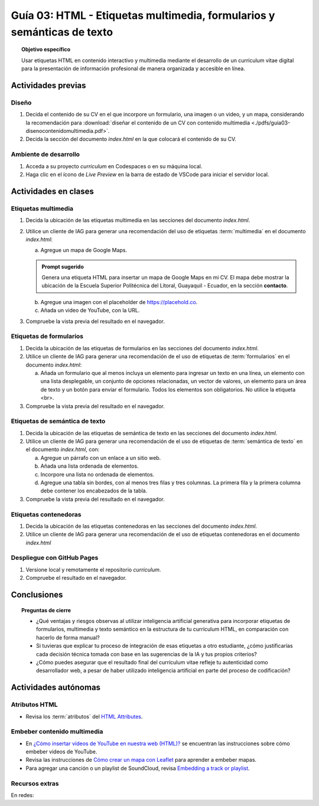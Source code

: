 ..
   Copyright (c) 2025 Allan Avendaño Sudario
   Licensed under Creative Commons Attribution-ShareAlike 4.0 International License
   SPDX-License-Identifier: CC-BY-SA-4.0

=======================================================================
Guía 03: HTML - Etiquetas multimedia, formularios y semánticas de texto
=======================================================================

.. topic:: Objetivo específico
    :class: objetivo

    Usar etiquetas HTML en contenido interactivo y multimedia mediante el desarrollo de un currículum vitae digital para la presentación de información profesional de manera organizada y accesible en línea.

Actividades previas
=====================

Diseño
------

1. Decida el contenido de su CV en el que incorpore un formulario, una imagen o un video, y un mapa, considerando la recomendación para :download:`diseñar el contenido de un CV con contenido multimedia <./pdfs/guia03-disenocontenidomultimedia.pdf>`.
2. Decida la sección del documento *index.html* en la que colocará el contenido de su CV.

Ambiente de desarrollo
----------------------

1. Acceda a su proyecto *curriculum* en Codespaces o en su máquina local.
2. Haga clic en el ícono de `Live Preview` en la barra de estado de VSCode para iniciar el servidor local.

Actividades en clases
=====================

Etiquetas multimedia
--------------------

1. Decida la ubicación de las etiquetas multimedia en las secciones del documento *index.html*.
   
2. Utilice un cliente de IAG para generar una recomendación del uso de etiquetas :term:`multimedia` en el documento *index.html*:

   a) Agregue un mapa de Google Maps.

   .. admonition:: Prompt sugerido

      Genera una etiqueta HTML para insertar un mapa de Google Maps en mi CV. 
      El mapa debe mostrar la ubicación de la Escuela Superior Politécnica del Litoral, Guayaquil - Ecuador, en la sección **contacto**.

   b) Agregue una imagen con el placeholder de https://placehold.co.
   c) Añada un video de YouTube, con la URL.
         
3. Compruebe la vista previa del resultado en el navegador.
    
Etiquetas de formularios
------------------------

1. Decida la ubicación de las etiquetas de formularios en las secciones del documento *index.html*.

2. Utilice un cliente de IAG para generar una recomendación de el uso de etiquetas de :term:`formularios` en el documento *index.html*:

   a) Añada un formulario que al menos incluya un elemento para ingresar un texto en una línea, un elemento con una lista desplegable, un conjunto de opciones relacionadas, un vector de valores, un elemento para un área de texto y un botón para enviar el formulario. Todos los elementos son obligatorios. No utilice la etiqueta <br>.

3. Compruebe la vista previa del resultado en el navegador.

Etiquetas de semántica de texto
-------------------------------

1. Decida la ubicación de las etiquetas de semántica de texto en las secciones del documento *index.html*.
   
2. Utilice un cliente de IAG para generar una recomendación de el uso de etiquetas de :term:`semántica de texto` en el documento *index.html*, con:
   
   a) Agregue un párrafo con un enlace a un sitio web. 
   b) Añada una lista ordenada de elementos.
   c) Incorpore una lista no ordenada de elementos.
   d) Agregue una tabla sin bordes, con al menos tres filas y tres columnas. La primera fila y la primera columna debe contener los encabezados de la tabla.

3. Compruebe la vista previa del resultado en el navegador.

Etiquetas contenedoras 
----------------------

1. Decida la ubicación de las etiquetas contenedoras en las secciones del documento *index.html*.
2. Utilice un cliente de IAG para generar una recomendación de el uso de etiquetas contenedoras en el documento *index.html*

Despliegue con GitHub Pages
---------------------------

1. Versione local y remotamente el repositorio *curriculum*.
2. Compruebe el resultado en el navegador.

Conclusiones
============

.. topic:: Preguntas de cierre

   * ¿Qué ventajas y riesgos observas al utilizar inteligencia artificial generativa para incorporar etiquetas de formularios, multimedia y texto semántico en la estructura de tu currículum HTML, en comparación con hacerlo de forma manual?
  
   * Si tuvieras que explicar tu proceso de integración de esas etiquetas a otro estudiante, ¿cómo justificarías cada decisión técnica tomada con base en las sugerencias de la IA y tus propios criterios?

   * ¿Cómo puedes asegurar que el resultado final del currículum vitae refleje tu autenticidad como desarrollador web, a pesar de haber utilizado inteligencia artificial en parte del proceso de codificación?


Actividades autónomas
=====================

Atributos HTML	
------------------------------

* Revisa los :term:`atributos` del `HTML Attributes <https://www.w3docs.com/learn-html/html-attributes.html>`_.

Embeber contenido multimedia
------------------------------

* En `¿Cómo insertar vídeos de YouTube en nuestra web (HTML)? <https://www.desarrollolibre.net/blog/html/como-insertar-videos-de-youtube-en-nuestra-web-html>`_ se encuentran las instrucciones sobre cómo embeber videos de YouTube.
* Revisa las instrucciones de `Cómo crear un mapa con Leaflet <https://mappinggis.com/2013/06/como-crear-un-mapa-con-leaflet/>`_ para aprender a embeber mapas.
* Para agregar una canción o un playlist de SoundCloud, revisa `Embedding a track or playlist <https://help.soundcloud.com/hc/en-us/articles/115003568008-Embedding-a-track-or-playlist>`_.

Recursos extras
------------------------------

En redes:

.. raw:: html

    <blockquote class="twitter-tweet"><p lang="en" dir="ltr">HTTP 1.0 -&gt; HTTP 1.1 -&gt; HTTP 2.0 -&gt; HTTP 3.0 (QUIC).<br><br>What problem does each generation of HTTP solve?<br><br>The diagram below illustrates the key features.<br><br>🔹HTTP 1.0 was finalized and fully documented in 1996. Every request to the same server requires a separate TCP connection.… <a href="https://t.co/V9uSXv0tvn">pic.twitter.com/V9uSXv0tvn</a></p>&mdash; Alex Xu (@alexxubyte) <a href="https://twitter.com/alexxubyte/status/1692560840853962987?ref_src=twsrc%5Etfw">August 18, 2023</a></blockquote> <script async src="https://platform.twitter.com/widgets.js" charset="utf-8"></script>